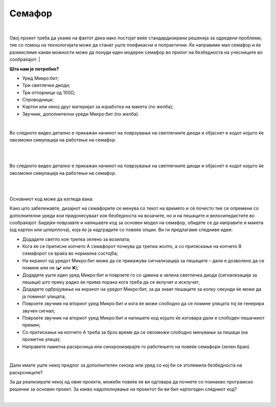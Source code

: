 
=======
Семафор
=======

|

.. infonote::

   - Што e семафор?
   - Дали знаете кога е поставен првиот семафор во светот?
   - Кога и каде е поставен првиот семафор во Македонија?
   - Дали сте забележале дека некои семафори се опремени со дополнителни уреди? Какви можности постојат?

	
Овој проект треба да укаже на фактот дека иако постојат веќе стандардизирани решенија за одредени проблеми, тие со помош на технологијата може да станат уште поефикасни и попрактични. Ќе направиме мал семафор и ќе размислиме какви можности може да понуди еден модерен семафор во прилог на безбедноста на учесниците во сообраќајот. 
|

**Шта нам је потребно?**
	
- Уред Микро:бит;
- Три светлечки диоди;
- Три отпорници од 100Ω;
- Спроводници;
- Картон или некој друг материјал за изработка на макета (по желба);
- Звучник, дополнителни уреди Микро:бит (по желба).

	
|

Во следното видео детално е прикажан начинот на поврзување на светлечките диоди и објаснет е кодот којшто ќе овозможи симулација на работење на семафор. 
	
|

.. ytpopup:: kT85LuXgOVE
    :height: 432
    :width: 768
    :align: center

|

Во следното видео детално е прикажан начинот на поврзување на светлечките диоди и објаснет е кодот којшто ќе овозможи симулација на работење на семафор. 

|

.. image:: ../images/semafor.png
   :alt: semafor
   :align: center

|

Основниот код може да изгледа вака:

.. activecode:: semafor
   :passivecode: true
   :coach:
   :includesrc: src/Projekti/semafor.py

Како што забележавте, дизајнот на семафорите се менува со текот на времето и сѐ почесто тие се опремени со дополнителни уреди кои придонесуваат кон безбедноста на возачите, но и на пешаците и велосипедистите во сообраќајот. Бидејќи поврзавте и напишавте код за основен модел на семафор, обидете се да направите и макета (од картон или шперплоча), која ќе ја надградите со повеќе опции. Ви ги предлагаме следниве идеи:

- Додадете светло кое трепка зелено за возилата;
- Кога ќе се притисне копчето А семафорот почнува да трепка жолто, а со притискање на копчето В семафорот се враќа во нормална состојба;
- На екранот од уредот Микро:бит може да се прикажува сигнализација за пешаците – дали е дозволено да се помине или не (✔️ или ❌);
- Додадете уште еден уред Микро:бит и поврзете го со црвена и зелена светлечка диода (сигнализација за пешаци) што преку радио ќе прима порака кога треба да се вклучат и исклучат;
- Додадете одбројување на екранот на уредот Микро:бит, за да знаат пешаците за колку секунди ќе може да ја поминат улицата;
- Поврзете звучник на вториот уред Микро:бит и кога ќе може слободно да се помине улицата тој ќе генерира звучен сигнал;
- Поврзете звучник на вториот уред Микро:бит и напишете код којшто ќе изговара дали е слободен пешачкиот премин;
- Со притискање на копчето А треба за брзо време да се овозможи слободно минување за пешаци (на прометна улица);
- Направете паметна раскрсница или синхронизирајте го работењето на повеќе семафори (зелен бран).



|

Дали имате уште некој предлог за дополнителен сензор или уред со кој би се зголемила безбедноста на раскрсниците?

За да реализирате некој од овие проекти, можеби повеќе ќе ви одговара да почнете со поинакво програмско решение за основен проект. За какво надополнување на проектот би ви бил најпогоден следниот код?

.. activecode:: semafor_alt
   :passivecode: true
   :coach:
   :includesrc: src/Projekti/semafor_alt.py


|